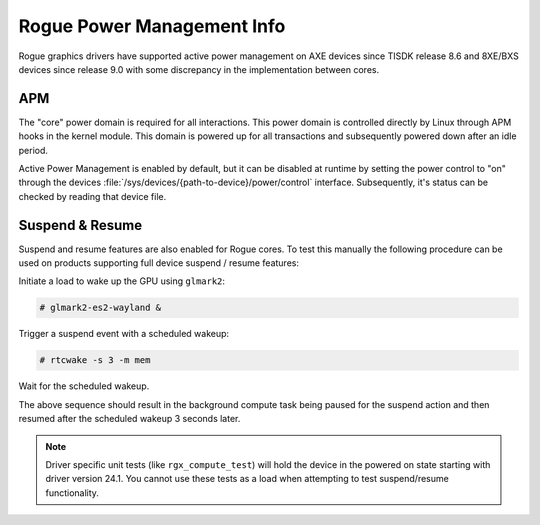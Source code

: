 ..
    The top level heading in this rst file would be level 2 header with `====`

###########################
Rogue Power Management Info
###########################

Rogue graphics drivers have supported active power management on AXE devices
since TISDK release 8.6 and 8XE/BXS devices since release 9.0 with some
discrepancy in the implementation between cores.

***
APM
***

.. ifconfig:: CONFIG_gpu_ip in ('Rogue_8XE', 'Rogue_BXS')

   In devices running a 8XE or BXS core there are two power domains for the
   GPU. One specifically set aside for the "core" which is the primary device
   running the GPU's firmware, and a second peripheral domain for what
   Imagination refers to as the "dust" components.

   The "dust" components are not necessary for all GPU interactions and as such
   are directly controlled by the GPU core to avoid any unnecessary uptime.

.. ifconfig:: CONFIG_gpu_ip in ('Rogue_AXE')

   In devices running a AXE core there is only one power domain for the GPU.

The "core" power domain is required for all interactions. This power domain is
controlled directly by Linux through APM hooks in the kernel module. This
domain is powered up for all transactions and subsequently powered down after
an idle period.

Active Power Management is enabled by default, but it can be disabled at runtime
by setting the power control to "on" through the devices
:file:`/sys/devices/{path-to-device}/power/control` interface. Subsequently, it's
status can be checked by reading that device file.

****************
Suspend & Resume
****************

Suspend and resume features are also enabled for Rogue cores. To test this
manually the following procedure can be used on products supporting full device
suspend / resume features:

Initiate a load to wake up the GPU using ``glmark2``:

.. code-block:: console

   # glmark2-es2-wayland &

Trigger a suspend event with a scheduled wakeup:

.. code-block:: console

   # rtcwake -s 3 -m mem

Wait for the scheduled wakeup.

The above sequence should result in the background compute task being paused
for the suspend action and then resumed after the scheduled wakeup 3 seconds
later.

.. note::

   Driver specific unit tests (like ``rgx_compute_test``) will hold the device
   in the powered on state starting with driver version 24.1. You cannot use
   these tests as a load when attempting to test suspend/resume functionality.
